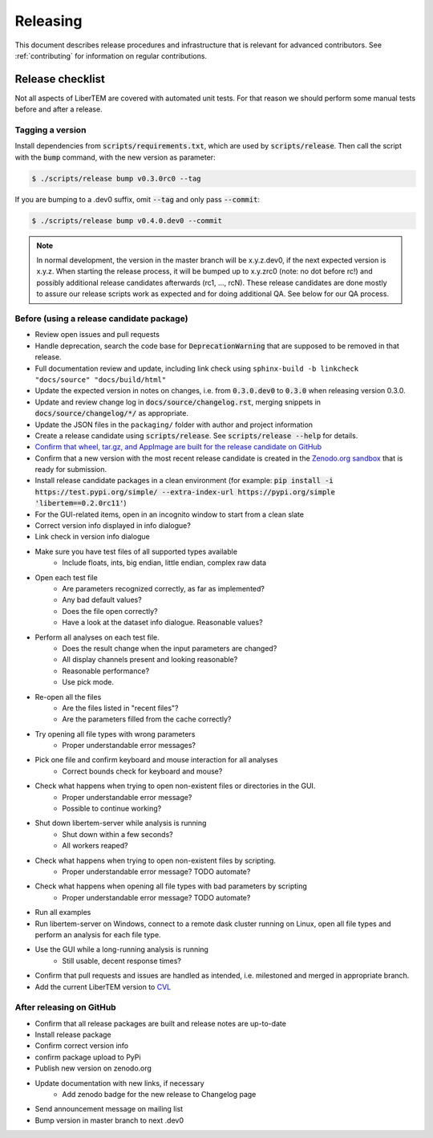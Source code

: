 Releasing
=========

This document describes release procedures and infrastructure that is relevant
for advanced contributors. See :ref:`contributing` for information on regular
contributions.

Release checklist
-----------------

Not all aspects of LiberTEM are covered with automated unit tests. For that
reason we should perform some manual tests before and after a release.

Tagging a version
~~~~~~~~~~~~~~~~~

Install dependencies from :code:`scripts/requirements.txt`,
which are used by :code:`scripts/release`. Then call the script with
the :code:`bump` command, with the new version as parameter:

.. code-block:: shell

    $ ./scripts/release bump v0.3.0rc0 --tag

If you are bumping to a .dev0 suffix, omit :code:`--tag` and only pass :code:`--commit`:

.. code-block:: shell

    $ ./scripts/release bump v0.4.0.dev0 --commit

.. note::
   In normal development, the version in the master branch will be x.y.z.dev0,
   if the next expected version is x.y.z. When starting the release process, it
   will be bumped up to x.y.zrc0 (note: no dot before rc!) and possibly
   additional release candidates afterwards (rc1, ..., rcN). These release candidates
   are done mostly to assure our release scripts work as expected and for doing
   additional QA. See below for our QA process.

Before (using a release candidate package)
~~~~~~~~~~~~~~~~~~~~~~~~~~~~~~~~~~~~~~~~~~

* Review open issues and pull requests
* Handle deprecation, search the code base for :code:`DeprecationWarning`
  that are supposed to be removed in that release.
* Full documentation review and update, including link check using
  ``sphinx-build -b linkcheck "docs/source" "docs/build/html"``
* Update the expected version in notes on changes, i.e. from :code:`0.3.0.dev0`
  to :code:`0.3.0` when releasing version 0.3.0.
* Update and review change log in :code:`docs/source/changelog.rst`, merging
  snippets in :code:`docs/source/changelog/*/` as appropriate.
* Update the JSON files in the ``packaging/`` folder with author and project information
* Create a release candidate using :code:`scripts/release`. See :code:`scripts/release --help` for details.
* `Confirm that wheel, tar.gz, and AppImage are built for the release candidate on
  GitHub <https://github.com/LiberTEM/LiberTEM/releases>`_
* Confirm that a new version with the most recent release candidate is created in the
  `Zenodo.org sandbox <https://sandbox.zenodo.org/record/367108>`_ that is ready for submission.
* Install release candidate packages in a clean environment
  (for example:
  :code:`pip install -i https://test.pypi.org/simple/ --extra-index-url https://pypi.org/simple 'libertem==0.2.0rc11'`)
* For the GUI-related items, open in an incognito window to start from a clean slate
* Correct version info displayed in info dialogue?
* Link check in version info dialogue
* Make sure you have test files of all supported types available
    * Include floats, ints, big endian, little endian, complex raw data
* Open each test file
    * Are parameters recognized correctly, as far as implemented?
    * Any bad default values?
    * Does the file open correctly?
    * Have a look at the dataset info dialogue. Reasonable values?
* Perform all analyses on each test file.
    * Does the result change when the input parameters are changed?
    * All display channels present and looking reasonable?
    * Reasonable performance?
    * Use pick mode.
* Re-open all the files
    * Are the files listed in "recent files"?
    * Are the parameters filled from the cache correctly?
* Try opening all file types with wrong parameters
    * Proper understandable error messages?
* Pick one file and confirm keyboard and mouse interaction for all analyses
    * Correct bounds check for keyboard and mouse?
* Check what happens when trying to open non-existent files or directories in the GUI.
    * Proper understandable error message?
    * Possible to continue working?
* Shut down libertem-server while analysis is running
    * Shut down within a few seconds?
    * All workers reaped?
* Check what happens when trying to open non-existent files by scripting.
    * Proper understandable error message? TODO automate?
* Check what happens when opening all file types with bad parameters by scripting
    * Proper understandable error message? TODO automate?
* Run all examples
* Run libertem-server on Windows, connect to a remote dask cluster running on Linux,
  open all file types and perform an analysis for each file type.
* Use the GUI while a long-running analysis is running
    * Still usable, decent response times?
* Confirm that pull requests and issues are handled as intended, i.e. milestoned and merged
  in appropriate branch.
* Add the current LiberTEM version to
  `CVL <https://github.com/Characterisation-Virtual-Laboratory/CharacterisationVL-Software>`_

After releasing on GitHub
~~~~~~~~~~~~~~~~~~~~~~~~~

* Confirm that all release packages are built and release notes are up-to-date
* Install release package
* Confirm correct version info
* confirm package upload to PyPi
* Publish new version on zenodo.org
* Update documentation with new links, if necessary
    * Add zenodo badge for the new release to Changelog page
* Send announcement message on mailing list
* Bump version in master branch to next .dev0

